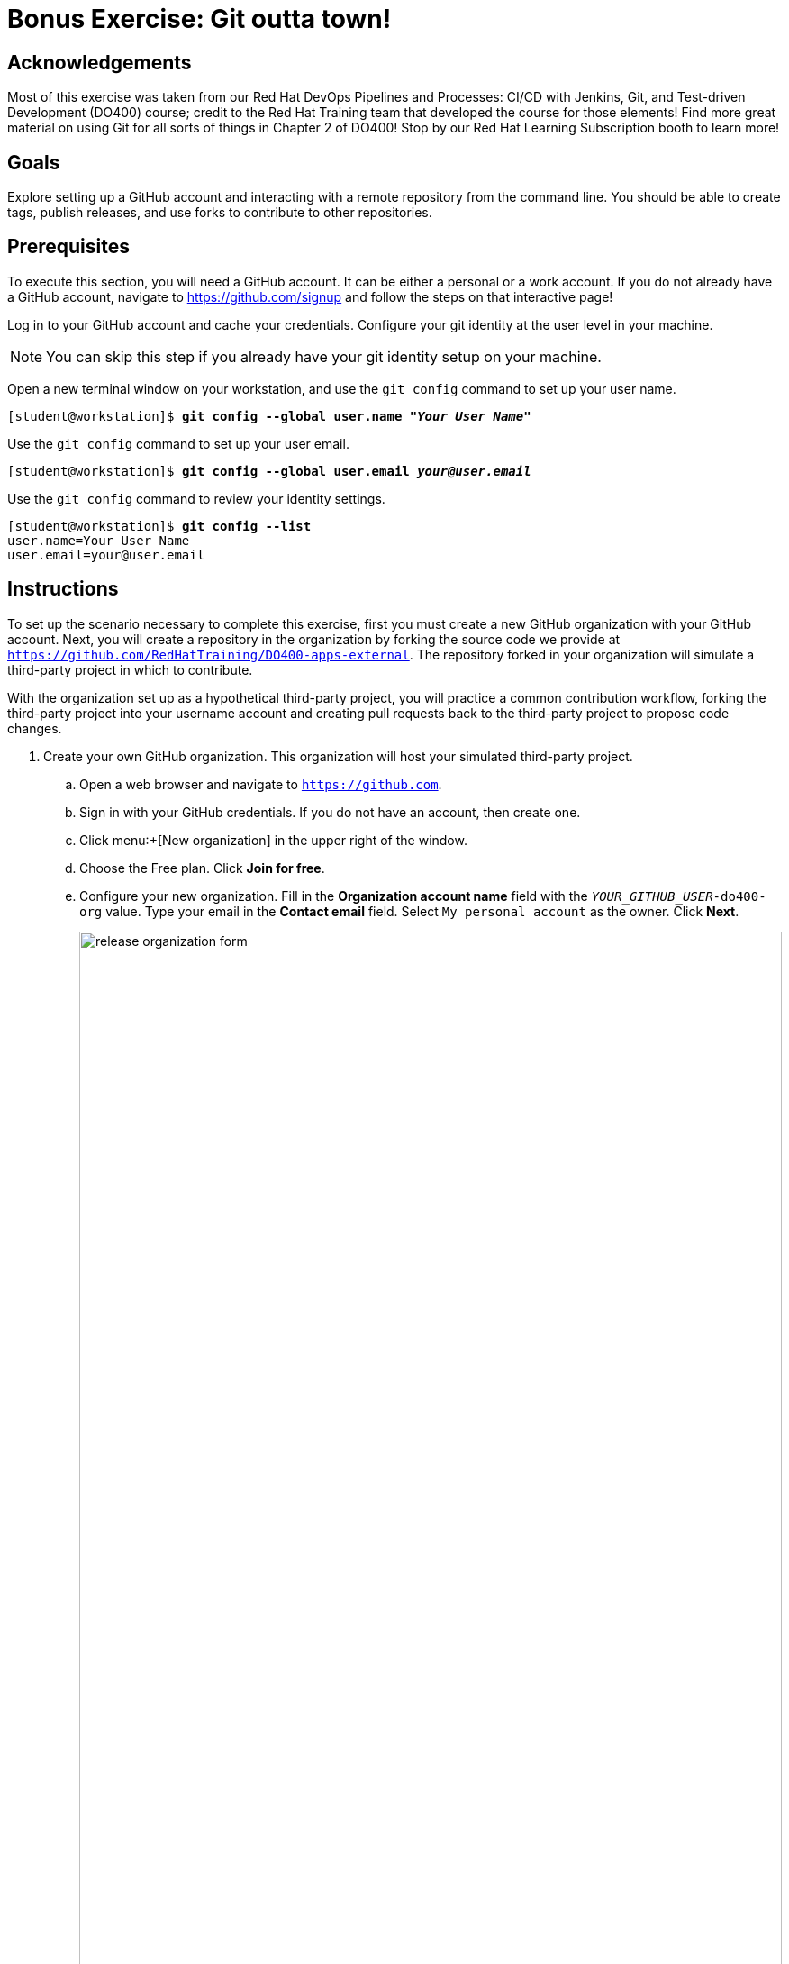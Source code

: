 = Bonus Exercise: Git outta town!

== Acknowledgements

Most of this exercise was taken from our Red Hat DevOps Pipelines and Processes: CI/CD with Jenkins, Git, and Test-driven Development (DO400) course; credit to the Red Hat Training team that developed the course for those elements! Find more great material on using Git for all sorts of things in Chapter 2 of DO400! Stop by our Red Hat Learning Subscription booth to learn more!

== Goals
Explore setting up a GitHub account and interacting with a remote repository from the command line. You should be able to create tags, publish releases, and use forks to contribute to other repositories.

== Prerequisites
To execute this section, you will need a GitHub account. It can be either a personal or a work account. If you do not already have a GitHub account, navigate to https://github.com/signup and follow the steps on that interactive page!

Log in to your GitHub account and cache your credentials. Configure your git identity at the user level in your machine.

--
[NOTE]
====
You can skip this step if you already have your git identity setup on your machine.
====
--
Open a new terminal window on your workstation, and use the `git config` command to set up your user name.

--
[subs=+quotes]
----
[student@workstation]$ *git config --global user.name "_Your User Name_"*
----
--
Use the `git config` command to set up your user email.

--
[subs=+quotes]
----
[student@workstation]$ *git config --global user.email _your@user.email_*
----
--
Use the `git config` command to review your identity settings.

--
[subs=+quotes]
----
[student@workstation]$ *git config --list*
user.name=Your User Name
user.email=your@user.email
----
--

== Instructions


To set up the scenario necessary to complete this exercise, first you must create a new GitHub organization with your GitHub account.
Next, you will create a repository in the organization by forking the source code we provide at `https://github.com/RedHatTraining/DO400-apps-external`.
The repository forked in your organization will simulate a third-party project in which to contribute.

With the organization set up as a hypothetical third-party project, you will practice a common contribution workflow, forking the third-party project into your username account and creating pull requests back to the third-party project to propose code changes.


1. Create your own GitHub organization.
This organization will host your simulated third-party project.
.. Open a web browser and navigate to `https://github.com`.
.. Sign in with your GitHub credentials. If you do not have an account, then create one.
.. Click menu:+[New organization] in the upper right of the window.
.. Choose the Free plan. Click *Join for free*.
.. Configure your new organization.
Fill in the *Organization account name* field with the `_YOUR_GITHUB_USER_-do400-org` value.
Type your email in the *Contact email* field.
Select `My personal account` as the owner.
Click *Next*.
+
--
image::images/vcs/release-organization-form.png[align="center",width="100%"]
--
.. In the confirmation screen, click *Complete setup*.
You must provide your password to complete this step.
2. Create a repository in your organization by forking the `DO400-apps-external` repository.
The newly created repository in your organization simulates a third-party project in which to contribute.
.. In a web browser, navigate to the repository located at `https://github.com/RedHatTraining/DO400-apps-external`.
.. Click `Fork` in the upper right and select the `_YOUR_GITHUB_USER_-do400-org` organization as the namespace.
This creates the `_YOUR_GITHUB_USER_-do400-org/DO400-apps-external` repository.
+
--
image::images/vcs/git-fork-org.png[align="center",width="70%"]

At this point, you have set up the scenario to contribute to a third-party project.
You will treat the repository you have just created as the _upstream_ repository, meaning that you will consider this repository as the third-party project you send your contributions to.
--
3. Fork the upstream repository to start contributing to the upstream project.
Fork the `_YOUR_GITHUB_USER_-do400-org/DO400-apps-external` repository to your username account and clone the forked repository located at \https://github.com/YOUR_GITHUB_USER/DO400-apps-external.
.. From the upstream repository main page located at \https://github.com/YOUR_GITHUB_USER-do400-org/DO400-apps-external, click `Fork` and select your username as the namespace.
+
--
image::images/vcs/git-fork-org-to-user.png[align="center",width="90%"]

The new fork is located at \https://github.com/YOUR_GITHUB_USER/DO400-apps-external.
In this exercise, you will contribute to the upstream by sending pull requests from this fork to the organization upstream repository.
--
.. Click the *Code* button and copy the HTTPS URL.
.. Switch to the command line and navigate to your workspace folder.
+
--
[subs=+quotes]
----
[student@workstation]$
----
--
.. Clone the repository by using the `git clone` command and the copied URL.
Enter your GitHub username and personal access token when prompted.
+
--
[subs=+quotes]
----
[student@workstation]$ *git clone \
https://github.com/_YOUR_GITHUB_USER_/DO400-apps-external*
Username for 'https://github.com': _YOUR_GITHUB_USER_
Password for 'https://your_github_user@github.com': _YOUR_GITHUB_PERSONAL_ACCESS_TOKEN_
Cloning into 'DO400-apps-external'...
remote: Enumerating objects: 151, done.
remote: Total 151 (delta 0), reused 0 (delta 0), pack-reused 151
Receiving objects: 100% (151/151), 149.14 KiB | 208.00 KiB/s, done.
Resolving deltas: 100% (58/58), done.
----

[IMPORTANT]
====
Make sure that you clone the repository from your username account and not from your organization.
====

By default, the `git clone` creates a folder with the same name as the repository and clones the code inside the created folder.
You can change the folder by adding the folder name as a parameter of the `git clone` command.
--
4. Create a tag. Next, create a release by using the created tag.
.. Navigate to the repository folder and create the `1.0.0` tag by using the `git tag` command:
+
--
[subs=+quotes]
----
[student@workstation]$ *cd DO400-apps-external*
[student@workstation DO400-apps-external]$ *git tag 1.0.0*
----
--
.. Use the `git tag` command to verify that the tag has been created:
+
--
[subs=+quotes]
----
[student@workstation DO400-apps-external]$ *git tag*
1.0.0
----

[NOTE]
====
If Git shows the output by using a pager, press kbd:[q] to quit the pager.
====
--
.. Use `git push origin --tags` to push the tag to your username fork on GitHub.
+
--
By default, Git does not push tags to the remote.
To push tags, you must use the `--tags` parameter.
If prompted, enter your GitHub username and personal access token.

[subs=+quotes]
----
[student@workstation DO400-apps-external]$ *git push origin --tags*
Username for 'https://github.com': _YOUR_GITHUB_USER_
Password for 'https://your_github_user@github.com': _YOUR_GITHUB_PERSONAL_ACCESS_TOKEN_
Total 0 (delta 0), reused 0 (delta 0)
To https://github.com/your_github_user/DO400-apps-external.git
 * [new tag]         1.0.0 -> 1.0.0
----
--
.. Switch back to the web browser and navigate to the main GitHub page for your fork located at \https://github.com/YOUR_GITHUB_USER/DO400-apps-external.
Click the *Releases* link in the right pane.
+
--
image::images/vcs/git-releases-btn.png[align="center",width="50%"]
--
.. On the releases page, click btn:[Draft a new release].
+
--
[NOTE]
====
Normally you do not create releases in a forked repository.

You should use forks as a tool to contribute to the upstream repository.
Upstream owners can later create releases with your contributions.
====
--
.. Start typing `1.0.0` in the btn:[Tag version] field and select `1.0.0`.
This is the tag that you just created.
Do not change the `Target: main` selector.
.. Enter a value in the btn:[Release title] field.
The btn:[Existing tag] label should appear under the tag field, confirming that you are using the `1.0.0` tag that you created.
+
--
image::images/vcs/release-form.png[align="center",width="100%"]

Finally, click btn:[Publish release] to create the release.
This takes you to the newly created release page.
--
5. Create and merge a pull request from your username fork (origin) to your organization repository (upstream).
.. In your terminal, create a new branch named `hello-redhat`:
+
--
[subs=+quotes]
----
[student@workstation DO400-apps-external]$ *git checkout -b hello-redhat*
Switched to a new branch 'hello-redhat'
----
--
.. Inside the `hello` folder, create a new file `hellorh.py` with the following content:
+
--
----
print("Hello Red Hat!")
----
--
.. Stage and commit the `hello/hellorh.py` file:
+
--
[subs=+quotes]
----
[student@workstation DO400-apps-external]$ *git add hello*
[student@workstation DO400-apps-external]$ *git commit -m "added hello Red Hat"*
[hello-redhat 60db2e8] added hello Red Hat
 1 file changed, 1 insertion(+)
 create mode 100644 hello/hellorh.py
----
--
.. Push the new branch to the username fork by using `git push -u origin hello-redhat`.
The `-u` parameter is an alias of `--set-upstream` and it is used to set the upstream branch.
Enter your GitHub username and password if prompted.
+
--
[subs=+quotes]
----
[student@workstation DO400-apps-external]$ *git push -u origin hello-redhat*
_...output omitted..._
Enumerating objects: 4, done.
Counting objects: 100% (4/4), done.
Delta compression using up to 12 threads.
Compressing objects: 100% (2/2), done.
Writing objects: 100% (3/3), 308 bytes | 308.00 KiB/s, done.
Total 3 (delta 1), reused 0 (delta 0)
remote: Resolving deltas: 100% (1/1), completed with 1 local object.
remote:
remote: Create a pull request for 'hello-redhat' on GitHub by visiting:
remote:      https://github.com/your_github_user/DO400-apps-external/pull/new/hello-redhat
remote:
To https://github.com/your_github_user/DO400-apps-external.git
 * [new branch]      hello-redhat -> hello-redhat
Branch 'hello-redhat' set up to track remote branch 'hello-redhat' from 'origin'.
----
--
.. Switch back to the web browser and navigate to the GitHub page of your fork located at \https://github.com/YOUR_GITHUB_USER/DO400-apps-external.
Click *Pull requests* to navigate to the pull requests page.
In the pull requests page, click *New pull request*.
.. In the branches selection area, click the *compare: main* selector to select the `hello-redhat` branch.
Observe how you are merging your changes from the `hello-redhat` branch of your username fork (`_YOUR_GITHUB_USER_/DO400-apps-external`) into the `main` branch of the organization upstream repository (`_YOUR_GITHUB_USER_-do400-org/DO400-apps-external`).
Next, click the *Create pull request* button to open the pull request creation form.
+
--
image::images/vcs/release-compare-branches.png[align="center",width="100%"]

[IMPORTANT]
====
Make sure you do not select `RedHatTraining/DO400-apps-external` as the base repository.
====
--
.. In the pull request creation form, click btn:[Create pull request] to submit the form and open the pull request.
+
--
[NOTE]
====
When creating a pull request, try to set meaningful titles and descriptions to add better context to your changes.
====
--
.. Review your changes and merge the pull request into the `main` branch of the upstream organization repository.
Click *Merge pull request*.
Click *Confirm merge* on the confirmation form that shows up.
+
--
[NOTE]
====
You should not normally merge your own pull requests.

In most cases, pull requests are merged by repository owners or maintainers.
Consider that, when merging this pull request, you have acted as the owner of the upstream repository.
====
--
.. A *Delete branch* button is displayed immediately after the merge.
The branch `hello-redhat` is unnecessary now because all of its changes have been merged into the `main` branch.
Click *Delete branch* to delete the `hello-redhat` remote branch.
6. Pull changes from your username fork.
Check that the `main` branch is not updated.
.. On the command line, switch to the `main` branch:
+
--
[subs=+quotes]
----
[student@workstation DO400-apps-external]$ *git checkout main*
Switched to branch 'main'
Your branch is up to date with 'origin/main'.
----
--
.. Pull the changes from the `origin` remote.
The `origin` remote refers to the repository forked in your username account (`_YOUR_GITHUB_USER_/DO400-apps-external`).
Enter your GitHub username and password if prompted.
+
--
[subs=+quotes]
----
[student@workstation DO400-apps-external]$ *git pull origin main*
_...output omitted..._
From https://github.com/your_github_user/DO400-apps-external
 * branch            main     -> FETCH_HEAD
Already up to date.
----
--
.. Run `git log` and notice that your changes from the `hello-redhat` branch were not incorporated.
+
--
[subs=+quotes]
----
[student@workstation DO400-apps-external]$ *git log*
commit c34ac6fcb5eea6ed4c62b665f0bb3b6c18f9a579 (HEAD -> main, `tag: 1.0.0`, origin/main, origin/HEAD)
_...output omitted..._
----

Note how the last commit in the `main` branch is still the commit tagged as `1.0.0`.
This is because you merged the pull request to the *upstream* repository (`_YOUR_GITHUB_USER_-do400-org/DO400-apps-external`) and not the username fork (`_YOUR_GITHUB_USER_/DO400-apps-external`).
--
7. Configure and pull from the `upstream` remote.
.. In the web browser, navigate to the main page of your organization upstream repository, located at: \https://github.com/YOUR_GITHUB_USER-do400-org/DO400-apps-external.
Click the *Code* button and copy the HTTPS URL.
.. Configure a new remote called `upstream` to point to your organization repository:
+
--
[subs=+quotes]
----
[student@workstation DO400-apps-external]$ *git remote add upstream \
https://github.com/_YOUR_GITHUB_USER_-do400-org/DO400-apps-external.git*
----
--
.. Pull from the `upstream` remote by using `git pull upstream main -p`.
Enter your GitHub username and password if prompted.
+
--
[subs=+quotes]
----
[student@workstation DO400-apps-external]$ *git pull upstream main*
_...output omitted..._
remote: Enumerating objects: 1, done.
remote: Counting objects: 100% (1/1), done.
remote: Total 1 (delta 0), reused 0 (delta 0), pack-reused 0
Unpacking objects: 100% (1/1), done.
From https://github.com/your_github_user-do400-org/DO400-apps-external
 * branch            main     -> FETCH_HEAD
 * [new branch]      main     -> upstream/main
Updating 6459e50..d4492a5
Fast-forward
 hello/hellorh.py | 1 +
 1 file changed, 1 insertion(+)
 create mode 100644 hello/hellorh.py
----
--
.. Run `git log` to see the local `main` branch has been updated:
+
--
[subs=+quotes]
----
[student@workstation DO400-apps-external]$ *git log*
commit d4492a5546f3088af378ef287dd272970ac3eb5d (HEAD -> `main`, `upstream/main`)
Merge: 6459e50 60db2e8
Author: Your User Name <your.email@example.com>
Date:   Thu Oct 1 12:54:59 2020 +0200

    Merge pull request #1 from your_github_user/hello-redhat

    added hello Red Hat

commit 60db2e8b62bad2320e66aa94e147c66aefc71139 (origin/hello-redhat, hello-redhat)
Author: Your User Name <your.email@example.com>
Date:   Thu Oct 1 12:38:01 2020 +0200

    added hello Red Hat

_...output omitted..._
----

Notice how both the local and the upstream `main` branches point to the same commit.
--
8. Create a new release from GitHub.
.. Push the changes on `main` to the forked repository with `git push origin main`.
Enter your GitHub username and password if prompted.
+
--
[subs=+quotes]
----
[student@workstation DO400-apps-external]$ *git push origin main*
_...output omitted..._
Total 0 (delta 0), reused 0 (delta 0)
To https://github.com/your_github_user/DO400-apps-external.git
   6459e50..d4492a5  main -> main
----
--
.. Refresh the GitHub page for your username fork located at \https://github.com/YOUR_GITHUB_USER/DO400-apps-external.
You should see the latest commit and changes.
.. Click btn:[Releases] on the right.
.. On the releases page, click btn:[Draft a new release].
+
--
[NOTE]
====
Normally you should not create releases in a forked repository.
====
--
.. Enter `2.0.0` in the *Tag version* field and enter a value in the *Release title* field.
.. Click *Publish release* to create the release.
You are taken to your release's page.
.. On the command line, run `git pull --tags`.
Enter your GitHub username and password if prompted.
+
--
[subs=+quotes]
----
[student@workstation DO400-apps-external]$ *git pull --tags*
_...output omitted..._
From https://github.com/your_github_user/DO400-apps-external
 * `[new tag]         2.0.0      -> 2.0.0`
Already up to date.
----
--
9. Run `git log` to see your updated changes on `main` and the new `2.0.0` tag:
+
--
[subs=+quotes]
----
[student@workstation DO400-apps-external]$ *git log*
commit d4492a5546f3088af378ef287dd272970ac3eb5d (HEAD -> main, `tag: 2.0.0`, upstream/main, origin/main, origin/HEAD)
Merge: 6459e50 60db2e8
Author: Your User Name <your.email@example.com>
Date:   Thu Oct 1 12:54:59 2020 +0200

    Merge pull request #1 from your_github_user/hello-redhat

    added hello Red Hat

_...output omitted..._
----
--
10. Clean up your local files and the remote repositories and organization.
.. Remove your local `DO400-apps-external` folder
+
--
[subs=+quotes]
----
[student@workstation DO400-apps-external]$ *cd ..*
[student@workstation]$ *rm -rf DO400-apps-external*
----
.. Remove the downstream and upstream repositories.
+
--
Go to your GitHub repository settings page at \https://github.com/YOUR_GITHUB_USER/DO400-apps-external/settings.

Scroll to the `Danger Zone` at the bottom and click *Delete this repository*.

Type the repository name in the popup message and confirm the deletion clicking *I understand the consequences, delete this repository*.
If requested, type your password to confirm your identity.

Repeat the same steps for the upstream repository at \https://github.com/YOUR_GITHUB_USER-do400-org/DO400-apps-external/settings
--
.. Remove the organization.
+
--
Enter the organization settings at \https://github.com/organizations/YOUR_GITHUB_USER-do400-org/settings/profile.

Scroll to the `Danger Zone` at the bottom and click *Delete this organization*.

Type the repository name in the popup message and confirm the deletion.
--
